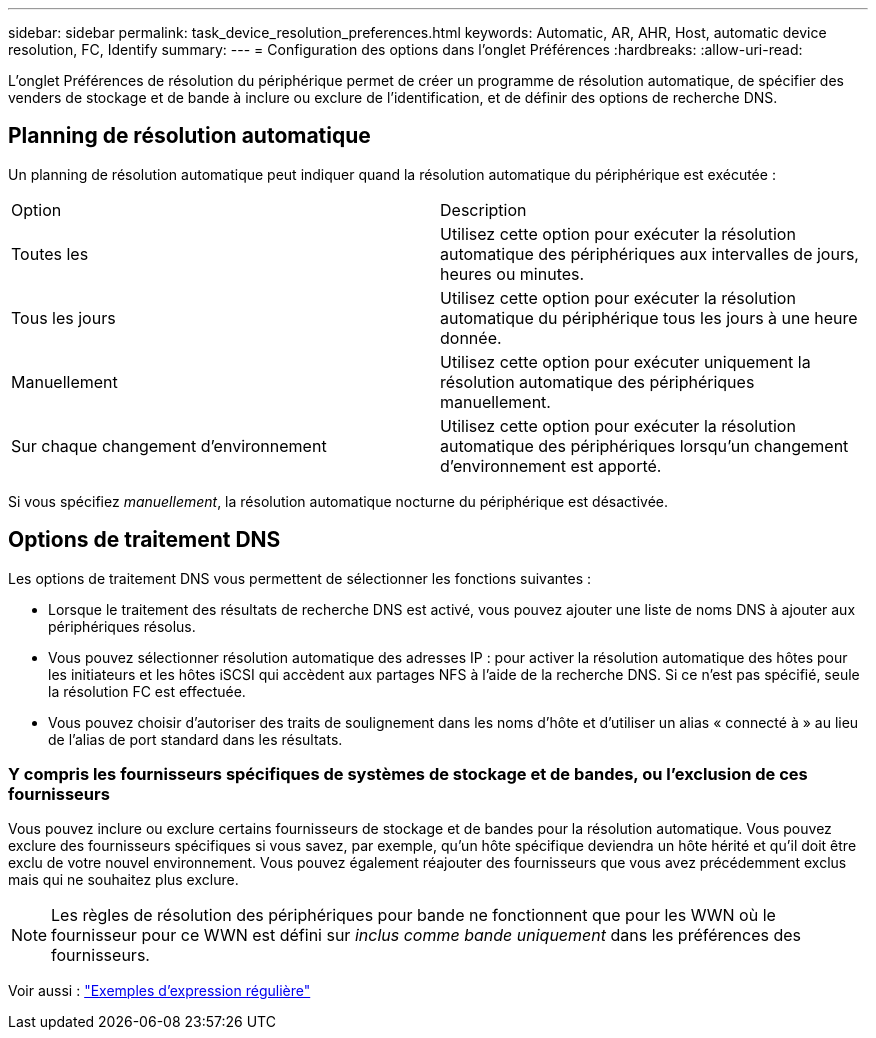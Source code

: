 ---
sidebar: sidebar 
permalink: task_device_resolution_preferences.html 
keywords: Automatic, AR, AHR, Host, automatic device resolution, FC, Identify 
summary:  
---
= Configuration des options dans l'onglet Préférences
:hardbreaks:
:allow-uri-read: 


[role="lead"]
L'onglet Préférences de résolution du périphérique permet de créer un programme de résolution automatique, de spécifier des venders de stockage et de bande à inclure ou exclure de l'identification, et de définir des options de recherche DNS.



== Planning de résolution automatique

Un planning de résolution automatique peut indiquer quand la résolution automatique du périphérique est exécutée :

|===


| Option | Description 


| Toutes les | Utilisez cette option pour exécuter la résolution automatique des périphériques aux intervalles de jours, heures ou minutes. 


| Tous les jours | Utilisez cette option pour exécuter la résolution automatique du périphérique tous les jours à une heure donnée. 


| Manuellement | Utilisez cette option pour exécuter uniquement la résolution automatique des périphériques manuellement. 


| Sur chaque changement d'environnement | Utilisez cette option pour exécuter la résolution automatique des périphériques lorsqu'un changement d'environnement est apporté. 
|===
Si vous spécifiez _manuellement_, la résolution automatique nocturne du périphérique est désactivée.



== Options de traitement DNS

Les options de traitement DNS vous permettent de sélectionner les fonctions suivantes :

* Lorsque le traitement des résultats de recherche DNS est activé, vous pouvez ajouter une liste de noms DNS à ajouter aux périphériques résolus.
* Vous pouvez sélectionner résolution automatique des adresses IP : pour activer la résolution automatique des hôtes pour les initiateurs et les hôtes iSCSI qui accèdent aux partages NFS à l'aide de la recherche DNS. Si ce n'est pas spécifié, seule la résolution FC est effectuée.
* Vous pouvez choisir d'autoriser des traits de soulignement dans les noms d'hôte et d'utiliser un alias « connecté à » au lieu de l'alias de port standard dans les résultats.




=== Y compris les fournisseurs spécifiques de systèmes de stockage et de bandes, ou l'exclusion de ces fournisseurs

Vous pouvez inclure ou exclure certains fournisseurs de stockage et de bandes pour la résolution automatique. Vous pouvez exclure des fournisseurs spécifiques si vous savez, par exemple, qu'un hôte spécifique deviendra un hôte hérité et qu'il doit être exclu de votre nouvel environnement. Vous pouvez également réajouter des fournisseurs que vous avez précédemment exclus mais qui ne souhaitez plus exclure.


NOTE: Les règles de résolution des périphériques pour bande ne fonctionnent que pour les WWN où le fournisseur pour ce WWN est défini sur _inclus comme bande uniquement_ dans les préférences des fournisseurs.

Voir aussi : link:concept_device_resolution_regex_examples.html["Exemples d'expression régulière"]
